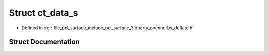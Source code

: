 .. _exhale_struct_structct__data__s:

Struct ct_data_s
================

- Defined in :ref:`file_pcl_surface_include_pcl_surface_3rdparty_opennurbs_deflate.h`


Struct Documentation
--------------------


.. doxygenstruct:: ct_data_s
   :members:
   :protected-members:
   :undoc-members: